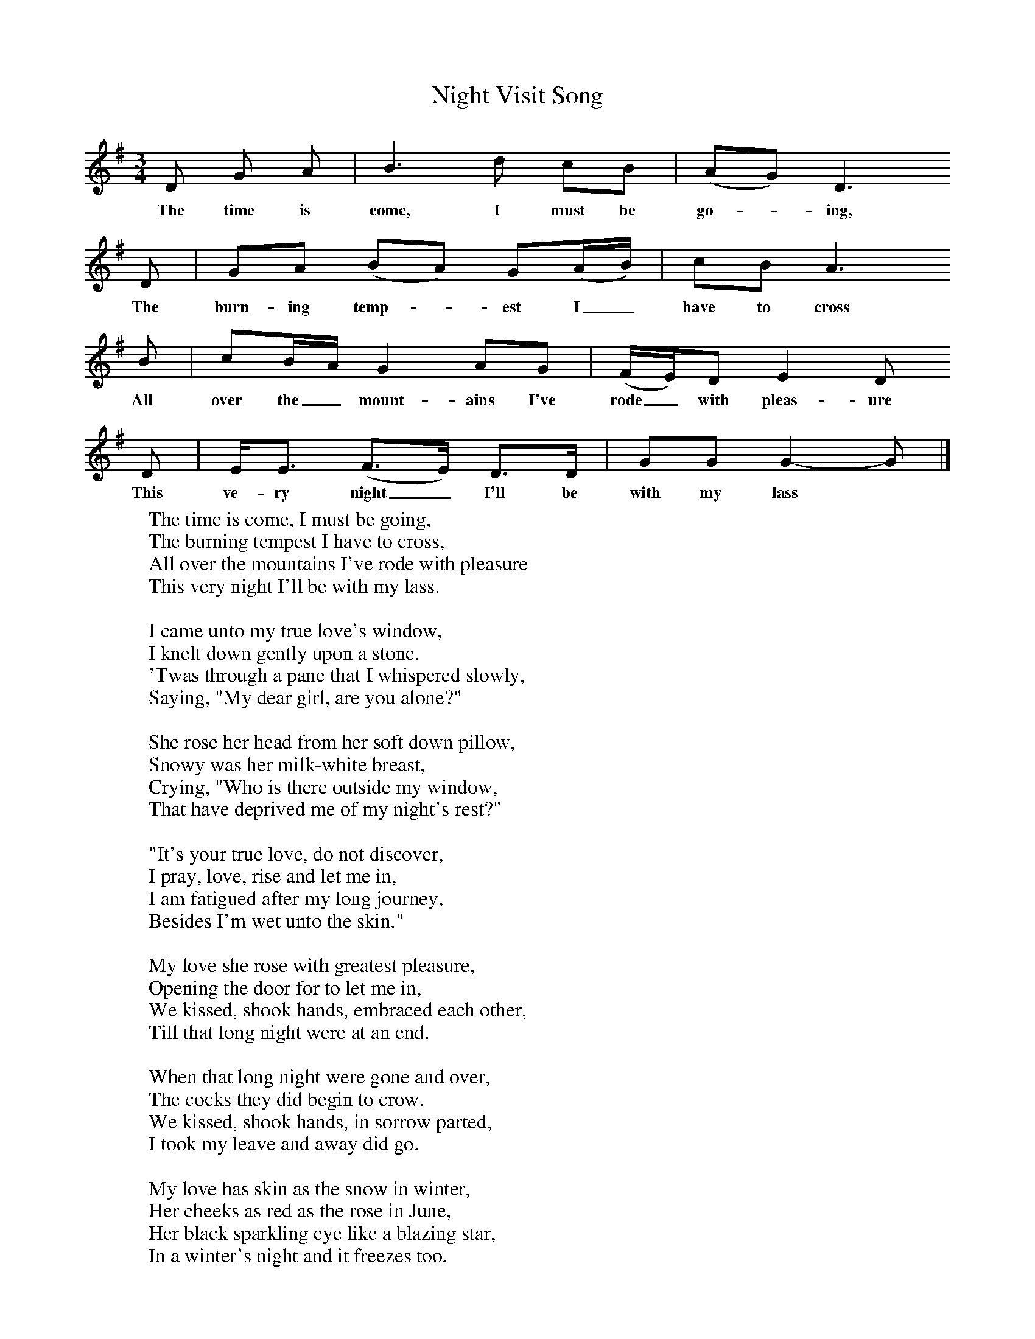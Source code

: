 X:1
T:Night Visit Song
B: Purslow, F, (1968), The Wanton Seed, EDFS, London
S:William Stockley, Locksheath, Titchfield, Hants. Spe 1907
Z:Gardiner H.1014
F:http://www.folkinfo.org/songs
M:3/4     %Meter
L:1/8     %
K:G
D G A |B3 d cB |(AG) D3
w:The time is come, I must be go-*ing,
D |GA (BA) G(A/B/) | cB A3
w:The burn-ing temp-*est I_ have to cross
 B |cB/A/ G2 AG |(F/E/)D E2 D
w: All over the_ mount-ains I've rode_ with pleas-ure
D |E/E3/2 (F3/2E/) D3/2D/ | GG G2-G |]
w:This ve-ry night_ I'll be with my lass*
W:The time is come, I must be going,
W:The burning tempest I have to cross,
W:All over the mountains I've rode with pleasure
W:This very night I'll be with my lass.
W:
W:I came unto my true love's window,
W:I knelt down gently upon a stone.
W:'Twas through a pane that I whispered slowly,
W:Saying, "My dear girl, are you alone?"
W:
W:She rose her head from her soft down pillow,
W:Snowy was her milk-white breast,
W:Crying, "Who is there outside my window,
W:That have deprived me of my night's rest?"
W:
W:"It's your true love, do not discover,
W:I pray, love, rise and let me in,
W:I am fatigued after my long journey,
W:Besides I'm wet unto the skin."
W:
W:My love she rose with greatest pleasure,
W:Opening the door for to let me in,
W:We kissed, shook hands, embraced each other,
W:Till that long night were at an end.
W:
W:When that long night were gone and over,
W:The cocks they did begin to crow.
W:We kissed, shook hands, in sorrow parted,
W:I took my leave and away did go.
W:
W:My love has skin as the snow in winter,
W:Her cheeks as red as the rose in June,
W:Her black sparkling eye like a blazing star,
W:In a winter's night and it freezes too.
W:
